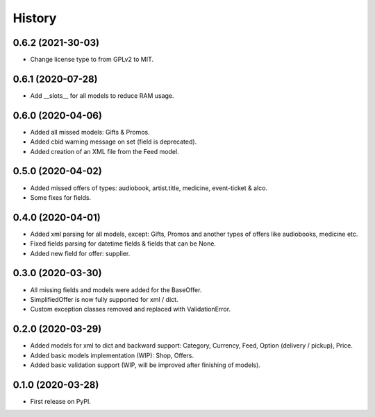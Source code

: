 =======
History
=======

0.6.2 (2021-30-03)
------------------
* Change license type to from GPLv2 to MIT.

0.6.1 (2020-07-28)
------------------
* Add __slots__ for all models to reduce RAM usage.

0.6.0 (2020-04-06)
------------------
* Added all missed models: Gifts & Promos.
* Added cbid warning message on set (field is deprecated).
* Added creation of an XML file from the Feed model.

0.5.0 (2020-04-02)
------------------
* Added missed offers of types: audiobook, artist.title, medicine, event-ticket & alco.
* Some fixes for fields.

0.4.0 (2020-04-01)
------------------
* Added xml parsing for all models, except: Gifts, Promos and another types of offers like audiobooks, medicine etc.
* Fixed fields parsing for datetime fields & fields that can be None.
* Added new field for offer: supplier.

0.3.0 (2020-03-30)
------------------

* All missing fields and models were added for the BaseOffer.
* SimplifiedOffer is now fully supported for xml / dict.
* Custom exception classes removed and replaced with ValidationError.

0.2.0 (2020-03-29)
------------------

* Added models for xml to dict and backward support: Category, Currency, Feed, Option (delivery / pickup), Price.
* Added basic models implementation (WIP): Shop, Offers.
* Added basic validation support (WIP, will be improved after finishing of models).

0.1.0 (2020-03-28)
------------------

* First release on PyPI.
